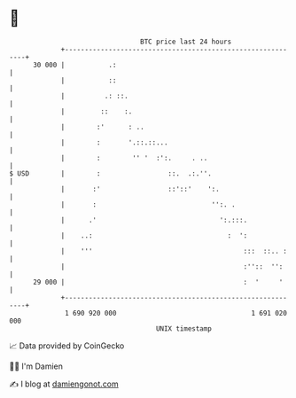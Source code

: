 * 👋

#+begin_example
                                    BTC price last 24 hours                    
                +------------------------------------------------------------+ 
         30 000 |           .:                                               | 
                |           ::                                               | 
                |          .: ::.                                            | 
                |         ::    :.                                           | 
                |        :'      : ..                                        | 
                |        :       '.::.::...                                  | 
                |        :        '' '  :':.     . ..                        | 
   $ USD        |        :                 ::.  .:.''.                       | 
                |       :'                 ::'::'    ':.                     | 
                |       :                             '':. .                 | 
                |      .'                               ':.:::.              | 
                |    ..:                                  :  ':              | 
                |    '''                                      :::  ::.. :    | 
                |                                             :''::  '':     | 
         29 000 |                                             :  '     '     | 
                +------------------------------------------------------------+ 
                 1 690 920 000                                  1 691 020 000  
                                        UNIX timestamp                         
#+end_example
📈 Data provided by CoinGecko

🧑‍💻 I'm Damien

✍️ I blog at [[https://www.damiengonot.com][damiengonot.com]]
